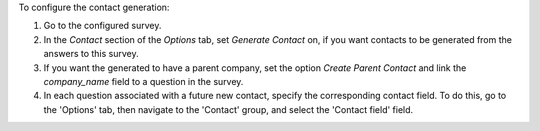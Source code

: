 To configure the contact generation:

#. Go to the configured survey.
#. In the *Contact* section of the *Options* tab, set
   *Generate Contact* on, if you want contacts to be
   generated from the answers to this survey.
#. If you want the generated to have a parent company, set the option
   *Create Parent Contact* and link the `company_name` field to a question in the
   survey.
#. In each question associated with a future new contact,
   specify the corresponding contact field. To do this,
   go to the 'Options' tab, then navigate to the 'Contact' group,
   and select the 'Contact field' field.
